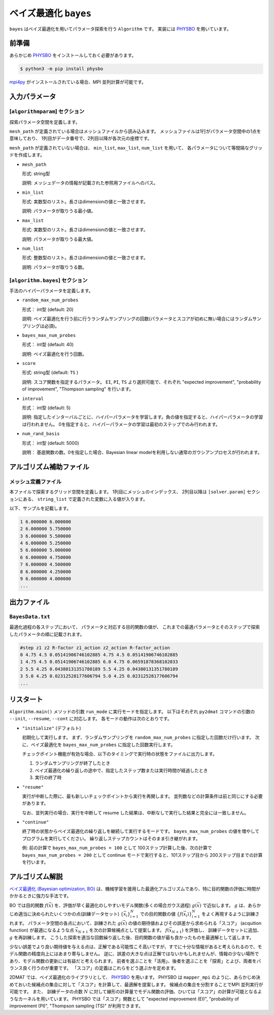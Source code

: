 ベイズ最適化 ``bayes``
*******************************

.. _PHYSBO: https://pasums.issp.u-tokyo.ac.jp/physbo

``bayes`` はベイズ最適化を用いてパラメータ探索を行う ``Algorithm`` です。
実装には `PHYSBO`_ を用いています。

前準備
~~~~~~
あらかじめ `PHYSBO`_ をインストールしておく必要があります。

.. code-block:: bash

    $ python3 -m pip install physbo

`mpi4py <https://mpi4py.readthedocs.io/en/stable/>`_ がインストールされている場合、MPI 並列計算が可能です。

入力パラメータ
~~~~~~~~~~~~~~~~~~~~~~~~~~~~~~~~

[``algorithmparam``] セクション
^^^^^^^^^^^^^^^^^^^^^^^^^^^^^^^^^^^^^

探索パラメータ空間を定義します。

``mesh_path`` が定義されている場合はメッシュファイルから読み込みます。
メッシュファイルは1行がパラメータ空間中の1点を意味しており、
1列目がデータ番号で、2列目以降が各次元の座標です。

``mesh_path`` が定義されていない場合は、 ``min_list``, ``max_list``, ``num_list`` を用いて、
各パラメータについて等間隔なグリッドを作成します。

- ``mesh_path``

  形式: string型

  説明: メッシュデータの情報が記載された参照用ファイルへのパス。

- ``min_list``

  形式: 実数型のリスト。長さはdimensionの値と一致させます。

  説明: パラメータが取りうる最小値。

- ``max_list``

  形式: 実数型のリスト。長さはdimensionの値と一致させます。

  説明: パラメータが取りうる最大値。

- ``num_list``

  形式: 整数型のリスト。長さはdimensionの値と一致させます。

  説明: パラメータが取りうる数。

[``algorithm.bayes``] セクション
^^^^^^^^^^^^^^^^^^^^^^^^^^^^^^^^^^^^^^

手法のハイパーパラメータを定義します。

- ``random_max_num_probes``

  形式： int型 (default: 20)

  説明: ベイズ最適化を行う前に行うランダムサンプリングの回数(パラメータとスコアが初めに無い場合にはランダムサンプリングは必須)。

- ``bayes_max_num_probes``

  形式： int型 (default: 40)

  説明: ベイズ最適化を行う回数。

- ``score``

  形式: string型 (default: ``TS`` )

  説明: スコア関数を指定するパラメータ。
  ``EI``, ``PI``, ``TS`` より選択可能で、それぞれ "expected improvement", "probability of improvement", "Thompson sampling" を行います。

- ``interval``

  形式： int型 (default: 5)

  説明: 指定したインターバルごとに、ハイパーパラメータを学習します。負の値を指定すると、ハイパーパラメータの学習は行われません。
  0を指定すると、ハイパーパラメータの学習は最初のステップでのみ行われます。

- ``num_rand_basis``

  形式： int型 (default: 5000)

  説明： 基底関数の数。0を指定した場合、Bayesian linear modelを利用しない通常のガウシアンプロセスが行われます。


アルゴリズム補助ファイル
~~~~~~~~~~~~~~~~~~~~~~~~~~~~~~~~

メッシュ定義ファイル
^^^^^^^^^^^^^^^^^^^^^^^^^^

本ファイルで探索するグリッド空間を定義します。
1列目にメッシュのインデックス、
2列目以降は ``[solver.param]`` セクションにある、
``string_list`` で定義された変数に入る値が入ります。

以下、サンプルを記載します。

.. code-block::

    1 6.000000 6.000000
    2 6.000000 5.750000
    3 6.000000 5.500000
    4 6.000000 5.250000
    5 6.000000 5.000000
    6 6.000000 4.750000
    7 6.000000 4.500000
    8 6.000000 4.250000
    9 6.000000 4.000000
    ...

出力ファイル
~~~~~~~~~~~~~~~~~~~~~~~~~~~~~~~~

``BayesData.txt`` 
^^^^^^^^^^^^^^^^^^^^^^
最適化過程の各ステップにおいて、
パラメータと対応する目的関数の値が、
これまでの最適パラメータとそのステップで探索したパラメータの順に記載されます。

.. code-block::

    #step z1 z2 R-factor z1_action z2_action R-factor_action
    0 4.75 4.5 0.05141906746102885 4.75 4.5 0.05141906746102885
    1 4.75 4.5 0.05141906746102885 6.0 4.75 0.06591878368102033
    2 5.5 4.25 0.04380131351780189 5.5 4.25 0.04380131351780189
    3 5.0 4.25 0.02312528177606794 5.0 4.25 0.02312528177606794
    ...


リスタート
~~~~~~~~~~~~~~~~~~~~~~~~~~~~~~~~
``Algorithm.main()`` メソッドの引数 ``run_mode`` に実行モードを指定します。
以下はそれぞれ ``py2dmat`` コマンドの引数の ``--init``, ``--resume``, ``--cont`` に対応します。
各モードの動作は次のとおりです。

- ``"initialize"`` (デフォルト)

  初期化して実行します。
  まず、ランダムサンプリングを ``random_max_num_probes`` に指定した回数だけ行います。
  次に、ベイズ最適化を ``bayes_max_num_probes`` に指定した回数実行します。

  チェックポイント機能が有効な場合、以下のタイミングで実行時の状態をファイルに出力します。

  #. ランダムサンプリングが終了したとき
  #. ベイズ最適化の繰り返しの途中で、指定したステップ数または実行時間が経過したとき
  #. 実行の終了時


- ``"resume"``

  実行が中断した際に、最も新しいチェックポイントから実行を再開します。
  並列数などの計算条件は前と同じにする必要があります。

  なお、並列実行の場合、実行を中断して resume した結果は、中断なしで実行した結果と完全には一致しません。

- ``"continue"``

  終了時の状態からベイズ最適化の繰り返しを継続して実行するモードです。
  ``bayes_max_num_probes`` の値を増やしてプログラムを実行してください。
  繰り返しステップカウントはそのまま引き継がれます。

  例: 前の計算で ``bayes_max_num_probes = 100`` として 100ステップ計算した後、次の計算で ``bayes_max_num_probes = 200`` として continue モードで実行すると、101ステップ目から 200ステップ目までの計算を行います。


アルゴリズム解説
~~~~~~~~~~~~~~~~~~~~~~~~~~~~~~~~

`ベイズ最適化 (Bayesian optimization, BO) <https://en.wikipedia.org/wiki/Bayesian_optimization>`_ は、機械学習を援用した最適化アルゴリズムであり、特に目的関数の評価に時間がかかるときに強力な手法です。

BO では目的関数 :math:`f(\vec{x})` を、評価が早く最適化のしやすいモデル関数(多くの場合ガウス過程) :math:`g(\vec{x})` で近似します。
:math:`g` は、あらかじめ適当に決められたいくつかの点(訓練データセット) :math:`\{\vec{x}_i\}_{i=1}^N` での目的関数の値 :math:`\{f(\vec{x}_i)\}_{i=1}^N` をよく再現するように訓練されます。
パラメータ空間の各点において、訓練された :math:`g(\vec{x})` の値の期待値およびその誤差から求められる「スコア」 (acquition function) が最適になるような点 :math:`\vec{x}_{N+1}` を次の計算候補点として提案します。
:math:`f(\vec{x}_{N+1})` を評価し、 訓練データセットに追加、 :math:`g` を再訓練します。
こうした探索を適当な回数繰り返した後、目的関数の値が最も良かったものを最適解として返します。

少ない誤差でより良い期待値を与える点は、正解である可能性こそ高いですが、すでに十分な情報があると考えられるので、モデル関数の精度向上にはあまり寄与しません。
逆に、誤差の大きな点は正解ではないかもしれませんが、情報の少ない場所であり、モデル関数の更新には有益だと考えられます。
前者を選ぶことを「活用」、後者を選ぶことを「探索」とよび、両者をバランス良く行うのが重要です。
「スコア」の定義はこれらをどう選ぶかを定めます。

2DMAT では、ベイズ最適化のライブラリとして、 `PHYSBO`_ を用います。
PHYSBO は ``mapper_mpi`` のように、あらかじめ決めておいた候補点の集合に対して「スコア」を計算して、最適解を提案します。
候補点の集合を分割することでMPI 並列実行が可能です。
また、 訓練データの点数 :math:`N` に対して線形の計算量でモデル関数の評価、ひいては「スコア」の計算が可能となるようなカーネルを用いています。
PHYSBO では「スコア」関数として "expected improvement (EI)", "probability of improvement (PI)", "Thompson sampling (TS)" が利用できます。
